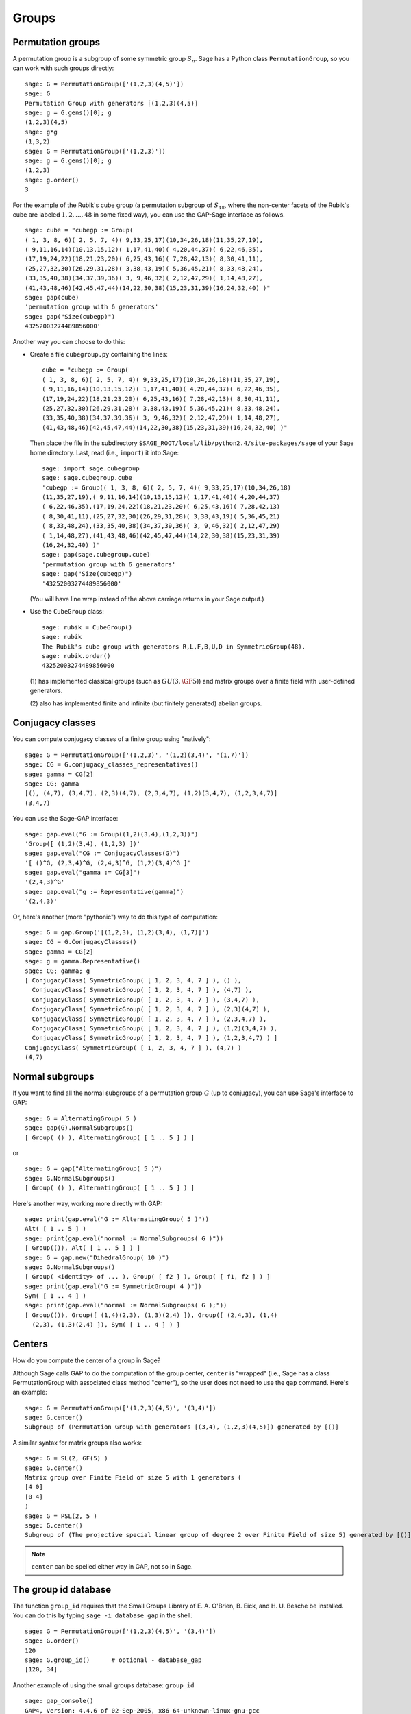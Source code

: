 .. _chapter-groups:

******
Groups
******

.. index::
   pair: group; permutation

.. _section-permutation:

Permutation groups
==================

A permutation group is a subgroup of some symmetric group
:math:`S_n`. Sage has a Python class ``PermutationGroup``, so you
can work with such groups directly::

    sage: G = PermutationGroup(['(1,2,3)(4,5)'])
    sage: G
    Permutation Group with generators [(1,2,3)(4,5)]
    sage: g = G.gens()[0]; g
    (1,2,3)(4,5)
    sage: g*g
    (1,3,2)
    sage: G = PermutationGroup(['(1,2,3)'])
    sage: g = G.gens()[0]; g
    (1,2,3)
    sage: g.order()
    3

For the example of the Rubik's cube group (a permutation subgroup
of :math:`S_{48}`, where the non-center facets of the Rubik's
cube are labeled :math:`1,2,...,48` in some fixed way), you can
use the GAP-Sage interface as follows.

.. index::
   pair: group; Rubik's cube

.. skip

::

    sage: cube = "cubegp := Group(
    ( 1, 3, 8, 6)( 2, 5, 7, 4)( 9,33,25,17)(10,34,26,18)(11,35,27,19),
    ( 9,11,16,14)(10,13,15,12)( 1,17,41,40)( 4,20,44,37)( 6,22,46,35),
    (17,19,24,22)(18,21,23,20)( 6,25,43,16)( 7,28,42,13)( 8,30,41,11),
    (25,27,32,30)(26,29,31,28)( 3,38,43,19)( 5,36,45,21)( 8,33,48,24),
    (33,35,40,38)(34,37,39,36)( 3, 9,46,32)( 2,12,47,29)( 1,14,48,27),
    (41,43,48,46)(42,45,47,44)(14,22,30,38)(15,23,31,39)(16,24,32,40) )"
    sage: gap(cube)
    'permutation group with 6 generators'
    sage: gap("Size(cubegp)")
    43252003274489856000'

Another way you can choose to do this:

-  Create a file ``cubegroup.py`` containing the
   lines::

       cube = "cubegp := Group(
       ( 1, 3, 8, 6)( 2, 5, 7, 4)( 9,33,25,17)(10,34,26,18)(11,35,27,19),
       ( 9,11,16,14)(10,13,15,12)( 1,17,41,40)( 4,20,44,37)( 6,22,46,35),
       (17,19,24,22)(18,21,23,20)( 6,25,43,16)( 7,28,42,13)( 8,30,41,11),
       (25,27,32,30)(26,29,31,28)( 3,38,43,19)( 5,36,45,21)( 8,33,48,24),
       (33,35,40,38)(34,37,39,36)( 3, 9,46,32)( 2,12,47,29)( 1,14,48,27),
       (41,43,48,46)(42,45,47,44)(14,22,30,38)(15,23,31,39)(16,24,32,40) )"

   Then place the file in the subdirectory
   ``$SAGE_ROOT/local/lib/python2.4/site-packages/sage`` of your Sage home
   directory. Last, read (i.e., ``import``) it into Sage:

   .. skip

   ::

       sage: import sage.cubegroup
       sage: sage.cubegroup.cube
       'cubegp := Group(( 1, 3, 8, 6)( 2, 5, 7, 4)( 9,33,25,17)(10,34,26,18)
       (11,35,27,19),( 9,11,16,14)(10,13,15,12)( 1,17,41,40)( 4,20,44,37)
       ( 6,22,46,35),(17,19,24,22)(18,21,23,20)( 6,25,43,16)( 7,28,42,13)
       ( 8,30,41,11),(25,27,32,30)(26,29,31,28)( 3,38,43,19)( 5,36,45,21)
       ( 8,33,48,24),(33,35,40,38)(34,37,39,36)( 3, 9,46,32)( 2,12,47,29)
       ( 1,14,48,27),(41,43,48,46)(42,45,47,44)(14,22,30,38)(15,23,31,39)
       (16,24,32,40) )'
       sage: gap(sage.cubegroup.cube)
       'permutation group with 6 generators'
       sage: gap("Size(cubegp)")
       '43252003274489856000'

   (You will have line wrap instead of the above carriage returns in
   your Sage output.)

-  Use the ``CubeGroup`` class::

       sage: rubik = CubeGroup()
       sage: rubik
       The Rubik's cube group with generators R,L,F,B,U,D in SymmetricGroup(48).
       sage: rubik.order()
       43252003274489856000

   (1) has implemented classical groups (such as :math:`GU(3,\GF{5})`)
   and matrix groups over a finite field with user-defined generators.

   (2) also has implemented finite and infinite (but finitely
   generated) abelian groups.

.. index::
   pair: group; conjugacy classes

.. _section-conjugacy:

Conjugacy classes
=================

You can compute conjugacy classes of a finite group using "natively"::

    sage: G = PermutationGroup(['(1,2,3)', '(1,2)(3,4)', '(1,7)'])
    sage: CG = G.conjugacy_classes_representatives()
    sage: gamma = CG[2]
    sage: CG; gamma
    [(), (4,7), (3,4,7), (2,3)(4,7), (2,3,4,7), (1,2)(3,4,7), (1,2,3,4,7)]
    (3,4,7)

You can use the Sage-GAP interface::

    sage: gap.eval("G := Group((1,2)(3,4),(1,2,3))")
    'Group([ (1,2)(3,4), (1,2,3) ])'
    sage: gap.eval("CG := ConjugacyClasses(G)")
    '[ ()^G, (2,3,4)^G, (2,4,3)^G, (1,2)(3,4)^G ]'
    sage: gap.eval("gamma := CG[3]")
    '(2,4,3)^G'
    sage: gap.eval("g := Representative(gamma)")
    '(2,4,3)'

Or, here's another (more "pythonic") way to do this type of computation::

    sage: G = gap.Group('[(1,2,3), (1,2)(3,4), (1,7)]')
    sage: CG = G.ConjugacyClasses()
    sage: gamma = CG[2]
    sage: g = gamma.Representative()
    sage: CG; gamma; g
    [ ConjugacyClass( SymmetricGroup( [ 1, 2, 3, 4, 7 ] ), () ), 
      ConjugacyClass( SymmetricGroup( [ 1, 2, 3, 4, 7 ] ), (4,7) ), 
      ConjugacyClass( SymmetricGroup( [ 1, 2, 3, 4, 7 ] ), (3,4,7) ), 
      ConjugacyClass( SymmetricGroup( [ 1, 2, 3, 4, 7 ] ), (2,3)(4,7) ), 
      ConjugacyClass( SymmetricGroup( [ 1, 2, 3, 4, 7 ] ), (2,3,4,7) ), 
      ConjugacyClass( SymmetricGroup( [ 1, 2, 3, 4, 7 ] ), (1,2)(3,4,7) ), 
      ConjugacyClass( SymmetricGroup( [ 1, 2, 3, 4, 7 ] ), (1,2,3,4,7) ) ]
    ConjugacyClass( SymmetricGroup( [ 1, 2, 3, 4, 7 ] ), (4,7) )
    (4,7)

.. index::
   pair: group; normal subgroups

.. _section-normal:

Normal subgroups
================

If you want to find all the normal subgroups of a permutation group
:math:`G` (up to conjugacy), you can use Sage's interface to GAP::

    sage: G = AlternatingGroup( 5 )
    sage: gap(G).NormalSubgroups()
    [ Group( () ), AlternatingGroup( [ 1 .. 5 ] ) ]

or

::

    sage: G = gap("AlternatingGroup( 5 )")
    sage: G.NormalSubgroups()
    [ Group( () ), AlternatingGroup( [ 1 .. 5 ] ) ]

Here's another way, working more directly with GAP::

    sage: print(gap.eval("G := AlternatingGroup( 5 )"))
    Alt( [ 1 .. 5 ] )
    sage: print(gap.eval("normal := NormalSubgroups( G )"))
    [ Group(()), Alt( [ 1 .. 5 ] ) ]
    sage: G = gap.new("DihedralGroup( 10 )")
    sage: G.NormalSubgroups()
    [ Group( <identity> of ... ), Group( [ f2 ] ), Group( [ f1, f2 ] ) ]
    sage: print(gap.eval("G := SymmetricGroup( 4 )"))
    Sym( [ 1 .. 4 ] )
    sage: print(gap.eval("normal := NormalSubgroups( G );"))
    [ Group(()), Group([ (1,4)(2,3), (1,3)(2,4) ]), Group([ (2,4,3), (1,4)
      (2,3), (1,3)(2,4) ]), Sym( [ 1 .. 4 ] ) ]

.. index::
   pair: groups; center

.. _section-center:

Centers
=======

How do you compute the center of a group in Sage?

Although Sage calls GAP to do the computation of the group center,
``center`` is "wrapped" (i.e., Sage has a class PermutationGroup with
associated class method "center"), so the user does not need to use
the ``gap`` command. Here's an example::

    sage: G = PermutationGroup(['(1,2,3)(4,5)', '(3,4)'])
    sage: G.center()
    Subgroup of (Permutation Group with generators [(3,4), (1,2,3)(4,5)]) generated by [()]

A similar syntax for matrix groups also works::

    sage: G = SL(2, GF(5) )
    sage: G.center()
    Matrix group over Finite Field of size 5 with 1 generators (
    [4 0]
    [0 4]
    )
    sage: G = PSL(2, 5 )
    sage: G.center()
    Subgroup of (The projective special linear group of degree 2 over Finite Field of size 5) generated by [()]

.. NOTE:: ``center`` can be spelled either way in GAP, not so in Sage.

The group id database
=====================

The function ``group_id`` requires that the Small Groups Library of
E. A. O'Brien, B. Eick, and H. U. Besche be installed.  You can do
this by typing ``sage -i database_gap`` in the shell.

::

    sage: G = PermutationGroup(['(1,2,3)(4,5)', '(3,4)'])
    sage: G.order()
    120
    sage: G.group_id()      # optional - database_gap
    [120, 34]

Another example of using the small groups database: ``group_id``

.. skip

::

    sage: gap_console()
    GAP4, Version: 4.4.6 of 02-Sep-2005, x86_64-unknown-linux-gnu-gcc
    gap> G:=Group((4,6,5)(7,8,9),(1,7,2,4,6,9,5,3));
    Group([ (4,6,5)(7,8,9), (1,7,2,4,6,9,5,3) ])
    gap> StructureDescription(G);
    "(((C3 x C3) : Q8) : C3) : C2"

Construction instructions for every group of order less than 32
===============================================================

AUTHORS:

* Davis Shurbert

Every group of order less than 32 is implemented in Sage as a permutation
group. They can all be created easily. We will first show how to build direct
products and semidirect products, then give the commands necessary to build
all of these small groups. 

Let ``G1``, ``G2``, ..., ``Gn`` be permutation groups already initialized in
Sage. The following command can be used to take their direct product (where,
of course, the ellipses are simply being used here as a notation, and you
actually must enter every factor in your desired product explicitly).

.. skip

::

    sage: G = direct_product_permgroups([G1, G2, ..., Gn])

The semidirect product operation can be thought of as a generalization of the
direct product operation. Given two groups, `H` and `K`, their semidirect
product, `H \ltimes_{\phi} K`, (where `\phi : H \rightarrow Aut(K)` is a
homomorphism) is a group whose underlying set is the cartersian product of
`H` and `K`, but with the operation:

.. MATH::

    (h_1, k_1) (h_2, k_2) = (h_1 h_2, k_1^{\phi(h_2)} k_2).

The output is not the group explicity described in the definition of the
operation, but rather an isomorphic group of permutations. In the routine
below, assume ``H`` and ``K`` already have been defined and initialized in
Sage. Also, ``phi`` is a list containing two sublists that define the
underlying homomorphism by giving the images of a set of generators of ``H``.
For each semidirect product in the table below we will show you how to build
``phi``, then assume you have read this passage and understand how to go
from there.

.. skip

::

    sage: G = H.semidirect_product(K, phi)

To avoid unnecessary repetition, we will now give commands that one can use to
create the cyclic group of order `n`, `C_n`, and the dihedral group on `n`
letters, `D_n`. We will present one more example of each to ensure that the
reader understands the command, then it will be withheld.

.. skip

::

    sage: G = CyclicPermutationGroup(n)

    sage: G = DihedralGroup(n)

Note that exponential notation will be used for the direct product operation.
For example, `{C_2}^2 = C_2 \times C_2`. This table was crafted with the help
of *Group Tables*, by AD Thomas and GV Wood (1980, Shiva Publishing).


===== =============================================== =============================================================================================== ===========================
Order Group Description                                Command(s)                                                                                     GAP ID
===== =============================================== =============================================================================================== ===========================
1     The Trivial Group                               ::                                                                                              [1,1]

                                                        sage: G = SymmetricGroup(1)
2     `C_2`                                           ::                                                                                              [2,1]

                                                        sage: G = SymmetricGroup(2)
3     `C_3`                                           ::                                                                                              [3,1]

                                                        sage: G = CyclicPermutationGroup(3)
4     `C_4`                                                                                                                                           [4,1]
4     `C_2 \times C_2`                                ::                                                                                              [4,2]

                                                        sage: G = KleinFourGroup()
5     `C_5`                                                                                                                                           [5,1]
6     `C_6`                                                                                                                                           [6,2]
6     `S_3` (Symmetric Group on 3 letters)            ::                                                                                              [6,1]

                                                        sage: G = SymmetricGroup(3)
7     `C_7`                                                                                                                                           [7,1]
8     `C_8`                                                                                                                                           [8,1]
8     `C_4 \times C_2`                                                                                                                                [8,2]
8     `C_2\times C_2\times C_2`                                                                                                                       [8,5]
8     `D_4`                                           ::                                                                                              [8,3]

                                                        sage: G = DihedralGroup(4)
8     The Quaternion Group (Q)                        ::                                                                                              [8,4]

                                                        sage: G = QuaternionGroup()
9     `C_9`                                                                                                                                           [9,1]
9     `C_3 \times C_3`                                                                                                                                [9,2]
10    `C_{10}`                                                                                                                                        [10,2]
10    `D_5`                                                                                                                                           [10,1]
11    `C_{11}`                                                                                                                                        [11,1]
12    `C_{12}`                                                                                                                                        [12,2]
12    `C_6 \times C_2`                                                                                                                                [12,5]
12    `D_6`                                                                                                                                           [12,4]
12    `A_4` (Alternating Group on 4 letters)          ::                                                                                              [12,3]

                                                        sage: G = AlternatingGroup(4)
12    `Q_6` (DiCyclic group of order 12)              ::                                                                                              [12,1]

                                                        sage: G = DiCyclicGroup(3)
13    `C_{13}`                                                                                                                                        [13,1]
14    `C_{14}`                                                                                                                                        [14,2]
14    `D_{7}`                                                                                                                                         [14,1]
15    `C_{15}`                                                                                                                                        [15,1]
16    `C_{16}`                                                                                                                                        [16,1]
16    `C_8 \times C_2`                                                                                                                                [16,5]
16    `C_4 \times C_4`                                                                                                                                [16,2]
16    `C_4\times C_2\times C_2`                                                                                                                       [16,10]
16    `{C_2}^4`                                                                                                                                       [16,14]
16    `D_4 \times C_2`                                                                                                                                [16,11]
16    `Q \times C_2`                                                                                                                                  [16,12]
16    `D_8`                                                                                                                                           [16,7]
16    `Q_{8}` (Dicyclic group of order 16)            ::                                                                                              [16,9]

                                                        sage: G = DiCyclicGroup(4)
16    Semidihedral Group of order `2^4`               ::                                                                                              [16,8]

                                                        sage: G = SemidihedralGroup(4)
16    Split Metacyclic Group of order `2^4`           ::                                                                                              [16,6]

                                                        sage: G = SplitMetacyclicGroup(2,4)
16    `(C_4 \times C_2) \rtimes_{\phi} C_2`           ::                                                                                              [16,13]

                                                        sage: C2 = SymmetricGroup(2); C4 = CyclicPermutationGroup(4)
                                                        sage: A = direct_product_permgroups([C2,C4])
                                                        sage: alpha = PermutationGroupMorphism(A,A,[A.gens()[0],A.gens()[0]^2*A.gens()[1]])
                                                        sage: phi = [[(1,2)],[alpha]]
16    `(C_4 \times C_2) \rtimes_{\phi} C_2`           ::                                                                                              [16,3]

                                                        sage: C2 = SymmetricGroup(2); C4 = CyclicPermutationGroup(4)
                                                        sage: A = direct_product_permgroups([C2,C4])
                                                        sage: alpha = PermutationGroupMorphism(A,A,[A.gens()[0]^3*A.gens()[1],A.gens()[1]])
                                                        sage: phi = [[(1,2)],[alpha]]
16    `C_4 \rtimes_{\phi} C_4`                        ::                                                                                              [16,4]

                                                        sage: C4 = CyclicPermutationGroup(4)
                                                        sage: alpha = PermutationGroupMorphism(C4,C4,[C4.gen().inverse()])
                                                        sage: phi = [[(1,2,3,4)],[alpha]]
17    `C_{17}`                                                                                                                                        [17,1]
18    `C_{18}`                                                                                                                                        [18,2]
18    `C_6 \times C_3`                                                                                                                                [18,5]
18    `D_9`                                                                                                                                           [18,1]
18    `S_3 \times C_3`                                                                                                                                [18,3]
18    `Dih(C_3 \times C_3)`                           ::                                                                                              [18,4]

                                                        sage: G = GeneralDihedralGroup([3,3])
19    `C_{19}`                                                                                                                                        [19,1]
20    `C_{20}`                                                                                                                                        [20,2]
20    `C_{10} \times C_2`                                                                                                                             [20,5]
20    `D_{10}`                                                                                                                                        [20,4]
20    `Q_{10}` (Dicyclic Group of order 20)                                                                                                           [20,1]
20    `Hol(C_5)`                                      ::                                                                                              [20,3]

                                                        sage: C5 = CyclicPermutationGroup(5)
                                                        sage: G = C5.holomorph()
21    `C_{21}`                                                                                                                                        [21,2]
21    `C_7 \rtimes_{\phi} C_3`                        ::                                                                                              [21,1]

                                                        sage: C7 = CyclicPermutationGroup(7)
                                                        sage: alpha = PermutationGroupMorphism(C7,C7,[C7.gen()**4])
                                                        sage: phi = [[(1,2,3)],[alpha]]
22    `C_{22}`                                                                                                                                        [22,2]
22    `D_{11}`                                                                                                                                        [22,1]
23    `C_{23}`                                                                                                                                        [23,1]
24    `C_{24}`                                                                                                                                        [24,2]
24    `D_{12}`                                                                                                                                        [24,6]
24    `Q_{12}` (DiCyclic Group of order 24)                                                                                                           [24,4]
24    `C_{12} \times C_2`                                                                                                                             [24,9]
24    `C_6 \times C_2 \times C_2`                                                                                                                     [24,15]
24    `S_4` (Symmetric Group on 4 letters)            ::                                                                                              [24,12]

                                                        sage: G = SymmetricGroup(4)
24    `S_3 \times C_4`                                                                                                                                [24,5]
24    `S_3 \times C_2 \times C_2`                                                                                                                     [24,14]
24    `D_4 \times C_3`                                                                                                                                [24,10]
24    `Q \times C_3`                                                                                                                                  [24,11]
24    `A_4 \times C_2`                                                                                                                                [24,13]
24    `Q_6 \times C_2`                                                                                                                                [24,7]
24    `Q \rtimes_{\phi} C_3`                          ::                                                                                              [24,3]

                                                        sage: Q = QuaternionGroup()
                                                        sage: alpha = PermutationGroupMorphism(Q,Q,[Q.gens()[0]*Q.gens()[1],Q.gens()[0].inverse()])
                                                        sage: phi = [[(1,2,3)],[alpha]]
24    `C_3 \rtimes_{\phi} C_8`                        ::                                                                                              [24,1]

                                                        sage: C3 = CyclicPermutationGroup(3)
                                                        sage: alpha = PermutationGroupMorphism(C3,C3,[C3.gen().inverse()])
                                                        sage: phi = [[(1,2,3,4,5,6,7,8)],[alpha]]
24    `C_3 \rtimes_{\phi} D_4`                        ::                                                                                              [24,8]

                                                        sage: C3 = CyclicPermutationGroup(3)
                                                        sage: alpha1 = PermutationGroupMorphism(C3,C3,[C3.gen().inverse()])
                                                        sage: alpha2 = PermutationGroupMorphism(C3,C3,[C3.gen()])
                                                        sage: phi = [[(1,2,3,4),(1,3)],[alpha1,alpha2]]
25    `C_{25}`                                                                                                                                        [25,1]
25    `C_5 \times C_5`                                                                                                                                [25,2]
26    `C_{26}`                                                                                                                                        [26,2]
26    `D_{13}`                                                                                                                                        [26,1]
27    `C_{27}`                                                                                                                                        [27,1]
27    `C_9 \times C_3`                                                                                                                                [27,2]
27    `C_3 \times C_3 \times C_3`                                                                                                                     [27,5]
27    Split Metacyclic Group of order `3^3`           ::                                                                                              [27,4]

                                                        sage: G = SplitMetacyclicGroup(3,3)
27    `(C_3 \times C_3) \rtimes_{\phi} C_3`           ::                                                                                              [27,3]

                                                        sage: C3 = CyclicPermutationGroup(3)
                                                        sage: A = direct_product_permgroups([C3,C3])
                                                        sage: alpha = PermutationGroupMorphism(A,A,[A.gens()[0]*A.gens()[1].inverse(),A.gens()[1]])
                                                        sage: phi = [[(1,2,3)],[alpha]]
28    `C_{28}`                                                                                                                                        [28,2]
28    `C_{14} \times C_2`                                                                                                                             [28,4]
28    `D_{14}`                                                                                                                                        [28,3]
28    `Q_{14}` (DiCyclic Group of order 28)                                                                                                           [28,1]
29    `C_{29}`                                                                                                                                        [29,1]
30    `C_{30}`                                                                                                                                        [30,4]
30    `D_{15}`                                                                                                                                        [30,3]
30    `D_5 \times C_3`                                                                                                                                [30,2]
30    `D_3 \times C_5`                                                                                                                                [30,1]
31    `C_{31}`                                                                                                                                        [31,1]
===== =============================================== =============================================================================================== ===========================


Table By Kevin Halasz

Construction instructions for every finitely presented group of order 15 or less
================================================================================

Sage has the capability to easily construct every group of order 15 or less
as a finitely presented group. We will begin with some discussion on creating
finitely generated abelian groups, as well as direct and semidirect products
of finitely presented groups.

All finitely generated abelian groups can be created using the
``groups.presentation.FGAbelian(ls)`` command, where ``ls`` is a list of
non-negative integers which gets reduced to invariants defining the group
to be returned. For example, to construct
`C_4 \times C_2 \times C_2 \times C_2` we can simply use::

    sage: A = groups.presentation.FGAbelian([4,2,2,2])

The output for a given group is the same regardless of the input list of
integers.  The following example yeilds identical presentations for the
cyclic group of order 30.
::

    sage: A = groups.presentation.FGAbelian([2,3,5])
    sage: B = groups.presentation.FGAbelian([30])

If ``G`` and ``H`` are finitely presented groups, we can use the following
code to create the direct product of ``G`` and ``H``, `G \times H`.

.. skip

::

    sage: D = G.direct_product(H)

Suppose there exists a homomorphism `\phi` from a group `G` to the
automorphism group of a group `H`. Define the semidirect product of `G`
with `H` via `\phi`, as the Cartesian product of `G` and `H`, with the
operation `(g_1, h_1)(g_2, h_2) = (g_1 g_2, \phi_{h_1}(g_2) h_2)` where
`\phi_h = \phi(h)`. To construct this product in Sage for two finitely
presented groups, we must define `\phi` manually using a pair of lists. The
first list consists of generators of the group `G`, while the second list
consists of images of the corresponding generators in the first list. These
automorphisms are similarly defined as a pair of lists, generators in one
and images in the other. As an example, we construct the dihedral group of
order 16 as a semidirect product of cyclic groups.
::

    sage: C2 = groups.presentation.Cyclic(2)
    sage: C8 = groups.presentation.Cyclic(8)
    sage: hom = (C2.gens(), [ ([C8([1])], [C8([-1])]) ])
    sage: D = C2.semidirect_product(C8, hom)

The following table shows the groups of order 15 or less, and how to construct
them in Sage. Repeated commands have been omitted but instead are described
by the following exmples.

The cyclic group of order `n` can be crated with a single command:

.. skip

::

    sage: C = groups.presentation.Cyclic(n)

Similarly for the dihedral group of order `2n`:

.. skip

::

    sage: D = groups.presentation.Dihedral(n)
 
This table was modeled after the preceding table created by Kevin Halasz. 


===== =============================================== =============================================================================================== =========================== 
Order Group Description                                Command(s)                                                                                     GAP ID 
===== =============================================== =============================================================================================== =========================== 
1     The Trivial Group                               ::                                                                                              [1,1] 

                                                        sage: G = groups.presentation.Symmetric(1) 

2     `C_2`                                           ::                                                                                              [2,1] 

                                                        sage: G = groups.presentation.Symmetric(2)

3     `C_3`                                           ::                                                                                              [3,1] 

                                                        sage: G = groups.presentation.Cyclic(3) 

4     `C_4`                                                                                                                                           [4,1] 

4     `C_2 \times C_2`                                ::                                                                                              [4,2] 

                                                        sage: G = groups.presentation.Klein() 

5     `C_5`                                                                                                                                           [5,1] 
6     `C_6`                                                                                                                                           [6,2] 

6     `S_3` (Symmetric Group on 3 letters)            ::                                                                                              [6,1] 

                                                        sage: G = groups.presentation.Symmetric(3) 

7     `C_7`                                                                                                                                           [7,1] 
8     `C_8`                                                                                                                                           [8,1] 

8     `C_4 \times C_2`                                ::                                                                                              [8,2]

                                                        sage: G = groups.presentation.FGAbelian([4,2])

8     `C_2\times C_2\times C_2`                       ::                                                                                              [8,5] 

                                                        sage: G = groups.presentation.FGAbelian([2,2,2])

8     `D_4`                                           ::                                                                                              [8,3] 

                                                        sage: G = groups.presentation.Dihedral(4)
 
8     The Quaternion Group (Q)                        ::                                                                                              [8,4] 

                                                        sage: G = groups.presentation.Quaternion() 

9     `C_9`                                                                                                                                           [9,1] 
9     `C_3 \times C_3`                                                                                                                                [9,2] 
10    `C_{10}`                                                                                                                                        [10,2] 
10    `D_5`                                                                                                                                           [10,1] 
11    `C_{11}`                                                                                                                                        [11,1] 
12    `C_{12}`                                                                                                                                        [12,2] 
12    `C_6 \times C_2`                                                                                                                                [12,5] 
12    `D_6`                                                                                                                                           [12,4] 
12    `A_4` (Alternating Group on 4 letters)          ::                                                                                              [12,3] 

                                                        sage: G = groups.presentation.Alternating(4) 

12    `Q_6` (DiCyclic group of order 12)              ::                                                                                              [12,1] 
       
                                                        sage: G = groups.presentation.DiCyclic(3)
 
13    `C_{13}`                                                                                                                                        [13,1] 
14    `C_{14}`                                                                                                                                        [14,2] 
14    `D_{7}`                                                                                                                                         [14,1] 
15    `C_{15}`                                                                                                                                        [15,1]
===== =============================================== =============================================================================================== ===========================


.. index::
   pair: group; free groups

.. _section-free groups:

Free Groups
===========
The Train-track package was first written by Thierry Coulbois and
received contributions by Matt Clay, Brian Mann and others.

It is primarily intended to implement the computation of a train-track
representative for automorphisms of free groups as introduced by
M.Bestvina and M.Handel [1].

-  Free groups and automorphisms::

   To create ``FreeGroup`` on generators.

   -  Creating free groups::

      The first need to create a ``FreeGroup``. It can be specified by
      its rank or a list of letters::

          sage: F = FreeGroup('a, b');  F
          Free Group on generators {a, b}
          sage: F.rank()
          2
          sage: H = FreeGroup(3, 'x')
          sage: H
          Free Group on generators {x0, x1, x2}
          sage: H.rank()
          3

      Note that they are reduced by default.
      Words can be multiplied and inverted easily::

          sage: w=F('abA')
          sage: w*w
          a*b^2*a^-1
          sage: w.inverse()
          a*b^-1*a^-1
          sage: w**5
          a*b^5*a^-1

   -  Free group automorphisms::

      The creation (and the parsing) of free group automorphisms relies on that of
      substitutions. Most of what you might expect should correctly create a
      free group automorphism::

          sage: phi = FreeGroupAutomorphism('a->ab,b->ac,c->a')
          sage: psi = FreeGroupAutomorphism('a->c,b->ba,c->bcc')
          sage: print(phi*psi)
          a->a,b->a*c*a*b,c->a*c*a^2
          sage: print(phi.inverse())
          a->c,b->c^-1*a,c->c^-1*b
          sage: print(phi**3)
          a->a*b*a*c*a*b*a,b->a*b*a*c*a*b,c->a*b*a*c
          sage: phi('aBc')
          a*b*c^-1

      There is a list of pre-defined automorphisms of free groups taken from the litterature:
      ::

          sage: print(free_group_automorphisms.Handel_Mosher_inverse_with_same_lambda())
          Automorphism of the Free Group on generators {a, b, c}: a->b^-1*a*(c*a^-1)^2*b*c^-1*a*(b^-1*a*c)^2*a^-1*c*a^-1*b,b->b^-1*a*(c*a^-1)^2*b*c^-1*a*b^-1*a*c,c->b^-1*a*(c*a^-1)^2*b*c^-1*a

      Also Free group automorphisms can be obtained as composition of
      elementary Nielsen automorphisms  (of the form $a->ab$). Up to now they
      are rather called Dehn twists.

      If the free group as even rank $N=2g$, then it is the fundamental
      group of an oriented surface of genus $g$ with one boundary
      component. In this case the mapping class group\index{mapping class group}
      of $S_{g,1}$ is a
      subgroup of the outer automorphism group of $F_N$ and it is generated
      by a collection of $3g-1$ Dehn twists along curves. Those Dehn
      twists are accessed through.
      ::

          sage: F = FreeGroup(4, 'a,b,c,d')
          sage: FreeGroupAutomorphism.surface_dehn_twist(F, k=2)
          Automorphism of the Free Group on generators {a, b, c, d}: a->a,b->a*b,c->a*c*a^-1,d->a*d*a^-1

      Similarly the braid group $B_N$ is a subgroup of $\Aut(\FN)$ and its
      usual generators are obtained by:
      ::

          sage: F = FreeGroup(4,'a,b,c,d')
          sage:FreeGroupAutomorphism.braid_automorphism(F, 2)
          Automorphism of the Free Group on generators {a, b, c, d}: a->a,b->b*c*b^-1,c->b,d->d

-  Graphs and maps::

   Graphs and maps are used to represent free group automorphisms. A
   graph here is a ``GraphWithInverses``: it has a set of vertices and a set
   of edges in one-to-one correspondance with the letters of an
   ``AlphabetWithInverses``: each non-oriented edge is a pair $\{e,\bar e\}$
   of a letter of the alphabet and its inverse. This is complient with
   Serre's view [5,6]. As the alphabet has a set of positive letters there is a
   default choice of orientation for edges.  first
   The easiest graph is the rose::

       sage: from sage.groups.free_groups.inverse_graph import GraphWithInverses
       sage: A = AlphabetWithInverses(3)
       sage: G = GraphWithInverses.rose_graph(A)
       sage: print G
       a: 0->0, b: 0->0, c: 0->0
       sage: G.plot()

   .. image:: tmp_S25CbR.*


   Otherwise a graph can be given by a variety of inputs like a list of
   edges, etc. Graphs can easily be plotted. Note that
   ``plot()`` tries to lower the number of accidental crossing of
   edges, using some thermodynamics and randomness, thus two calls of
   ``plot()`` may output two different figures.

   A number of operations on graphs are defined: subdividing, folding,
   collapsing edges, etc. But, as of now, not all
   Stallings [7] moves are implemented.

   Graphs come with maps between them: a map is a continuous map from a
   graph to another which maps vertices to vertices and edges to
   edge-paths. Again they can be given by a variety of means. As Graph
   maps are intended to represent free group automorphisms a simple way
   to create a graph map is from a free group automorphism::

       sage: phi = free_group_automorphisms.tribonacci()
       sage: print(phi.rose_representative())
       GraphSelfMap:
       Marked graph: a: 0->0, b: 0->0, c: 0->0
       Marking: a->a, b->b, c->c
       Edge map: a->ab, b->ac, c->a

   Remark that by default the rose graph is marked: it comes
   with a marking from the rose (itself, but you should think of that one
   as fixed) to the graph. Here the graph map is a graph self map as the
   source and the target are the same.

   Graph maps can also be folded, subdivided, etc. If the graphs are
   marked then those operations will carry on the marking.

   Note that to associate an automorphism to a graph self map that is a
   homotopy equivalence we need to fix a base point to
   compute the fundamental group. Thus if we do not fix the base point we
   only get an outer automorphism of the free
   group. However, the program do not handle directly outer automorphism,
   rather ``f.automophism()`` returns an automorphism but with no
   guarantee on how the base is chosen, thus this automorphism is an
   arbitrary representative of the graph self map $f$.
   Moreover, if the base graph is not marked, then the automorphism is
   only defined up to conjugacy in $\Out(\FN)$.
   In this case ``f.automorphism()`` returns an arbitrary
   automorphism in the conjugacy class. We provide a
   ``phi.simple_outer_representative()`` which return an
   automorphism in the outer class of $\phi$ with the smallest possible length
   of images.

-  Train-tracks::

   The main feature and the main achievement of the program is to compute
   train-track representative for (outer) automorphisms of free groups.
   ``phi.train_track()`` computes a train-track representative for
   the (outer) automorphism phi. This train-track can be either an
   absolute train-track or a relative train-track. The celebrated theorem
   of M. Bestvina and M. Handel [bh-traintrack] assures that if $\Phi$ is
   fully irreducible (iwip) then there exists an absolute train-track
   representing $\Phi$.

   The ``{train\_track(relative=False)`` method will terminate with
   either an absolute train-track or with a topological representative
   with a reduction: an invariant strict subgraph with non-trivial
   fundamental group.

   One more feature of train-tracks (absolute or relative) is to lower
   the number of Nielsen paths. Setting the stable=True
   option will return a train-track with at most one indivisible Nielsen path
   (per exponential stratum if it is a relative
   train-track).

   -  Examples::

      Let's start with building absolute train-tracks::

          sage: phi = free_group_automorphisms.tribonacci()
          sage: phi.train_track()
          Train-track map:
          Marked graph: a: 0->0, b: 0->0, c: 0->0
          Marking: a->a, b->b, c->c
          Edge map: a->ab, b->ac, c->a
          Irreducible representative

      Indeed Tribonacci automorphism
      $\phi:a->ab,\ b->ac,\ c->a$
      is a positive automorphism (also called
      substitution), and thus it defines a map from the
      rose to itself which is a train-track map. Note that here the output
      is a ``TrainTrackMap``::

          sage: phi = FreeGroupAutomorphism("a->ab,b->ac,c->c")
          sage: phi.train_track(relative=False)
          Marked graph: a: 0->0, b: 0->0, c: 0->0
          Marking: a->a, b->b, c->c
          Edge map: a->ab, b->ac, c->c
          Strata: [set(['c']), set(['a', 'b'])]

      Here the automorphism is not irreducible (it fixes the free group
      element $c$).
      And the algorithm correctly detect that by returning a stratified
      graph map. Although the rose representative is reducible, it is a
      train track map (because the automorphism is positive). But this is
      not detected by the ``train\_track()`` method. We provide a
      ``is\_train\_track()`` method to test that.
      ::

          sage: phi = FreeGroupAutomorphism("a->ab,b->ac,c->c")
          sage: f = phi.rose_representative()
          sage: f.is_train_track()
          True

      You can promote this map to become a ``TrainTrackMap`` by using
      ``TrainTrackMap(f)``. This can be useful to compute Nielsen paths
      of such reducible train-track maps (but this may cause infinite loops
      in the program).

      Reducible automorphisms always have a relative train-track
      representative.
      ::

          sage: phi = FreeGroupAutomorphism("a->ab,b->ac,c->c")
          sage: phi.train_track()
          Graph self map:
          Marked graph: a: 2->0, b: 1->0, c: 0->0, d: 1->0, e: 2->0
          Marking: a->Ea, b->Db, c->c
          Edge map: a->b, b->ac, c->c, d->e, e->dAe
          Strata: [set(['c']), set(['a', 'b']), set(['e', 'd'])]

      (compare with the above example and note that the default option is
      relative=True). Ask for details of the computation by setting
      option verbose=1 (or 2, or more).

      The default option for this ``train_track`` method is to set
      stable=True, meaning that it looks for a stable
      train-track.

   -  Train-tracks and graph maps::

      In the previous section we computed train-track representatives for
      automorphisms of free group. The process goes by building a graph self
      map on the rose to represent the automorphism (this is called a
      topological representative\index{topological representative} and then
      perform operations on this graph self map.

      The graph on which the topological representative is built can be any
      kind of our graphs: ``GraphWithInverses``, ``MarkedGraph``,
      ``MetricGraph``, ``MarkedMetricGraph``. If the graph is not
      marked, then one give up the possibility to recover the original outer
      automorphism from the train-track. Indeed, all outer automorphisms in
      a conjugacy class in $\Out(\FN)$
      can be represented as the same homotopy equivalence on a graph.

      The train-track algorithm can be called directly on a graph self map
      ``f.train\_track()`` with the same options as for automorpism but
      $f$
      will not be promoted to become a ``TrainTrackMap`` even if it
      could. One can access intermediate operations like
      ``f.stabilize()``, ``f.reduce()``, etc.

   -  Nielsen paths::

      Nielsen paths are a main tool to refine the understanding of
      train-tracks and of automorphisms of free groups. A Nielsen
      path\index{Nielsen path} for a graph self map $f$
      is a path homotopic to its image relative to its endpoints. In our
      context, we only compute and use Nielsen paths in the case of
      train-track maps (or relative train-track maps).

      Nielsen paths of a graph self map ``f`` can be computed
      ``f.indivisible_nielsen_paths()``. The output is a list of pairs
      ``(u,v)`` of paths in the domain of ``f``. The paths
      ``u`` and ``v`` starts at the same vertex and the ends of
      the Nielsen path are inside the last edges of ``u`` and
      ``v``. We also provide the computation of periodic Nielsen
      paths, that-is-to-say Nielsen paths of
      iterates of ``f``. In this case a Nielsen path is coded by
      ``((u,v),period)``. To build longer Nielsen paths we need to
      concatenate the indivisible ones and for that we need to encode the
      endpoints of periodic Nielsen paths. This normal form for points
      inside edges is a little tricky and can be obtained using
      ``TrainTrackMap.periodic_point_normal_form()``.

-  More on free group automorphisms::

   The computation of other invariants for iwip
   automorphisms of free groups. Beware, that Python and Sage let you
   check the requirements: computing the index of a reducible
   automorphism may cause errors or infinite loops by the program.

   A graph self map as Whitehead graphs at each
   vertex and thanks to Brian Mann, they can be computed. The Whitehead
   graph of a graph self map $f:G\to G$
   at a vertex $v$
   as the set of germs of edges outgoing from $v$
   as vertices and as an edge for a germ from another if and only this
   turn is taken by the iterated image of an edge. Stable Whitehead
   graphs are also available: they only keep germs of edges which are periodic.

   Finally the ideal Whitehead graph is an
   invariant of iwip automorphisms. And we can compute them. From the
   ideal Whitehead graph one can compute the index list and the index of
   an iwip automorphism of a free group.

   Using the ``train_track()`` method our program can decide wether
   an automorphism is fully irreducible or not.
   If it is iwip, one can compute the ``index``, ``index-list`` or ``ideal
   Whitehead graphs``. Not that these computations are done using an
   absolute expanding train-track representative: they can be use for a
   broader class than just iwip automorphisms.

-  Convex cores, curve complex and more::

   The programm is also designed to handle trees in Outer space as well
   as simplicial trees in the boundary of Outer space.

   -  Metric simplicial trees and Outer space::

      Recall that M.Culler and K.Vogtmann [2] introduced the Outer
      space of a free group $\FN$
      which we denote by $\CVN$.
      Outer space is made of simplicial metric trees $T$
      with a free minimal action of the free group $\FN$
      by isometries. Alternatively a point in Outer space is a marked metric
      graph $T/\FN$.

      Our classes ``MetricGraph`` and ``MarkedMetricGraph`` allow
      us to handle points in Outer space. In a metric graph edges of length
      $0$
      can be used as an artefact to code simplicial trees with non-free
      action. For instance::

          sage: from sage.groups.free_groups.marked_graph import MarkedMetricGraph
          sage: A = AlphabetWithInverses(3)
          sage: G = MarkedMetricGraph.splitting(2,A)
          sage: print(G)
          Marked graph: a: 0->0, b: 0->0, c: 1->1, d: 0->1
          Marking: a->a, b->b, c->dcD
          Length: a:0, b:0, c:0, d:1

      This graphs codes the splitting\index{splitting} of the free group
      $F_3=F_2*\mathbb Z$.
      HNN-splittings are also available:
      ``MarkedMetricGraph.HNN_splitting()``. Thus the metric graphs
      (with edges of length $0$)
      are a convenient tool to work with the splitting complex.

      Let us emphasize that the splitting complex of a free group is
      becoming a popular tool after being proved hyperbolic by M.Handel and
      L.Mosher [4].

      In the geometric situation, these non-free trees can be used to encode
      arcs in the arc complex
      for a surface $S_{g,1}$
      of genus $g$
      with one puncture, ideal arcs (a curve from the puncture to itself)
      are in one-to-one correspondance with splittings of the free group
      $\pi_1(S_{g,1})$. They can also be used to study curve diagram in the
      context of braid groups.

   -  Convex cores::

      Are also implemented the computation of V.Guirardel [6]
      convex core of two simplicial trees in outer space and its
      boundary. The convex core is a square complex inside the cartesian
      product $T_0\times T_1$
      of two trees with action of the free group. Here it is encoded by its
      quotient $C(T_0\times T_1)/\FN$
      which is a finite square complex.  We have the convention that the
      convex core is connected and thus we give up unicity: instead we
      include twice light squares inside the core.


      The first way to create a convex core is by using a free group
      automorphism ``phi``. Then ``ConvexCore(phi)`` returns the
      convex core of the Cayley graph $T_0$
      of the free group with the tree $T_1$
      which is the same as $T_0$
      but with the action twisted by ``phi``.
      ::

          sage: from sage.groups.free_groups.convex_core import ConvexCore
          sage: phi = FreeGroupAutomorphism("a->ab,b->ac,c->a")**2
          sage: C = ConvexCore(phi)
          sage: C.squares()
          [[3, 0, 2, 1, 'c', 'a']]
          sage: C.one_squeleton(side=1)
          Looped multi-digraph on 4 vertices

      The second way involves creating the two trees. This requires the
      creation of two marked graphs, which can be a little teddious, but
      some methods shorten the typesetting.
      ::

          sage: from sage.groups.free_groups.marked_graph import MarkedGraph
          sage: A = AlphabetWithInverses(2)
          sage: G1 = MarkedGraph(GraphWithInverses.rose_graph(A))
          sage: G2 = MarkedGraph(GraphWithInverses.rose_graph(A))
          sage: C = ConvexCore(G1, G2)
          sage: C.volume()
          0

      Remark that if the automorphism is a mapping class and the trees are
      transverse to ideal curves then the convex core (as a CW-complex) is
      homeomorphic to the surface.

-  References::

    [1] M. Bestvina, and M. Handel, Train tracks and
        automorphisms of free groups. Ann.  of Math.  (2) 135
        (1992), no.  1, 1--51

    [2]  M.Culler, K.Vogtmann, Moduli of graphs and
          automorphisms of free groups. Invent.  Math.  84 (1986), no.
          1, 91--119

    [3] Vincent Guirardel, Cœur et nombre d’intersection pour les actions
        de groupes sur les arbres, Ann. Sci. Ecole Norm. Sup. (4) 38 (2005),
        no. 6, 847–888. MR MR2216833 (2007e:20055)

    [4] Michael Handel and Lee Mosher, The free splitting complex of a free group,
        I: hyperbolicity, Geom. Topol. 17 (2013), no. 3, 1581–1672. MR 3073931

    [5] Jean-Pierre Serre, Arbres, amalgames, SL 2 , Société
        Mathématique de
        France, Paris, 1977, Avec un sommaire anglais, Réedigé avec la collabora-
        tion de Hyman Bass, Astérisque, No. 46. MR 0476875

    [6] __ Trees, Springer Monographs in Mathematics, Springer-Verlag,
        Berlin, 2003, Translated from the French original by John Stillwell,
        Corrected 2nd printing of the 1980 English translation. MR 1954121

    [7] John R. Stallings, Topology of finite graphs, Invent. Math. 71 (1983), no. 3,
        551–565. MR MR695906 (85m:05037a)